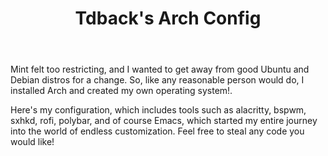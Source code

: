 #+TITLE:Tdback's Arch Config

Mint felt too restricting, and I wanted to get away from good Ubuntu and Debian distros for a change. So, like any reasonable person would do, I installed Arch and created my own operating system!.

Here's my configuration, which includes tools such as alacritty, bspwm, sxhkd, rofi, polybar, and of course Emacs, which started my entire journey into the world of endless customization. Feel free to steal any code you would like!
